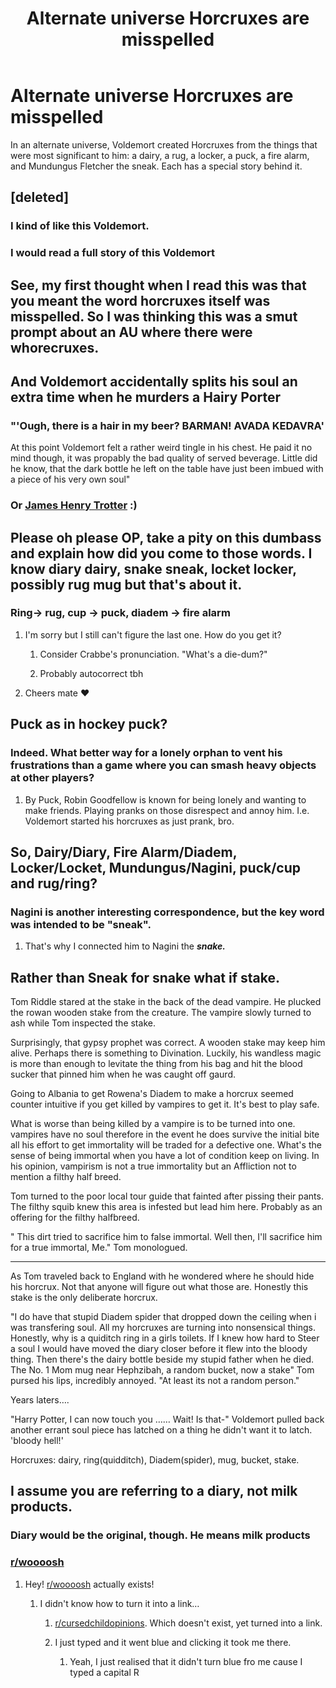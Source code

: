#+TITLE: Alternate universe Horcruxes are misspelled

* Alternate universe Horcruxes are misspelled
:PROPERTIES:
:Author: thrawnca
:Score: 104
:DateUnix: 1566354924.0
:DateShort: 2019-Aug-21
:FlairText: Prompt
:END:
In an alternate universe, Voldemort created Horcruxes from the things that were most significant to him: a dairy, a rug, a locker, a puck, a fire alarm, and Mundungus Fletcher the sneak. Each has a special story behind it.


** [deleted]
:PROPERTIES:
:Score: 85
:DateUnix: 1566364064.0
:DateShort: 2019-Aug-21
:END:

*** I kind of like this Voldemort.
:PROPERTIES:
:Author: ABZB
:Score: 16
:DateUnix: 1566390855.0
:DateShort: 2019-Aug-21
:END:


*** I would read a full story of this Voldemort
:PROPERTIES:
:Author: shinshikaizer
:Score: 3
:DateUnix: 1567424982.0
:DateShort: 2019-Sep-02
:END:


** See, my first thought when I read this was that you meant the word horcruxes itself was misspelled. So I was thinking this was a smut prompt about an AU where there were whorecruxes.
:PROPERTIES:
:Author: onlytoask
:Score: 64
:DateUnix: 1566366377.0
:DateShort: 2019-Aug-21
:END:


** And Voldemort accidentally splits his soul an extra time when he murders a Hairy Porter
:PROPERTIES:
:Author: Pudpop
:Score: 25
:DateUnix: 1566373396.0
:DateShort: 2019-Aug-21
:END:

*** "'Ough, there is a hair in my beer? BARMAN! AVADA KEDAVRA'

At this point Voldemort felt a rather weird tingle in his chest. He paid it no mind though, it was propably the bad quality of served beverage. Little did he know, that the dark bottle he left on the table have just been imbued with a piece of his very own soul"
:PROPERTIES:
:Author: Von_Usedom
:Score: 17
:DateUnix: 1566378289.0
:DateShort: 2019-Aug-21
:END:


*** Or [[https://en.wikipedia.org/wiki/James_and_the_Giant_Peach][James Henry Trotter]] :)
:PROPERTIES:
:Author: thrawnca
:Score: 6
:DateUnix: 1566374892.0
:DateShort: 2019-Aug-21
:END:


** Please oh please OP, take a pity on this dumbass and explain how did you come to those words. I know diary dairy, snake sneak, locket locker, possibly rug mug but that's about it.
:PROPERTIES:
:Author: blackhole_124
:Score: 8
:DateUnix: 1566374776.0
:DateShort: 2019-Aug-21
:END:

*** Ring-> rug, cup -> puck, diadem -> fire alarm
:PROPERTIES:
:Author: thrawnca
:Score: 13
:DateUnix: 1566375168.0
:DateShort: 2019-Aug-21
:END:

**** I'm sorry but I still can't figure the last one. How do you get it?
:PROPERTIES:
:Author: C8H5NO2
:Score: 10
:DateUnix: 1566377016.0
:DateShort: 2019-Aug-21
:END:

***** Consider Crabbe's pronunciation. "What's a die-dum?"
:PROPERTIES:
:Author: thrawnca
:Score: 7
:DateUnix: 1566385699.0
:DateShort: 2019-Aug-21
:END:


***** Probably autocorrect tbh
:PROPERTIES:
:Author: SpringyFredbearSuit
:Score: 2
:DateUnix: 1566377460.0
:DateShort: 2019-Aug-21
:END:


**** Cheers mate ❤️
:PROPERTIES:
:Author: blackhole_124
:Score: 3
:DateUnix: 1566376936.0
:DateShort: 2019-Aug-21
:END:


** Puck as in hockey puck?
:PROPERTIES:
:Author: DC052905
:Score: 8
:DateUnix: 1566363691.0
:DateShort: 2019-Aug-21
:END:

*** Indeed. What better way for a lonely orphan to vent his frustrations than a game where you can smash heavy objects at other players?
:PROPERTIES:
:Author: thrawnca
:Score: 15
:DateUnix: 1566368233.0
:DateShort: 2019-Aug-21
:END:

**** By Puck, Robin Goodfellow is known for being lonely and wanting to make friends. Playing pranks on those disrespect and annoy him. I.e. Voldemort started his horcruxes as just prank, bro.
:PROPERTIES:
:Author: BobVosh
:Score: 3
:DateUnix: 1566377248.0
:DateShort: 2019-Aug-21
:END:


** So, Dairy/Diary, Fire Alarm/Diadem, Locker/Locket, Mundungus/Nagini, puck/cup and rug/ring?
:PROPERTIES:
:Author: Tokimi-
:Score: 4
:DateUnix: 1566375447.0
:DateShort: 2019-Aug-21
:END:

*** Nagini is another interesting correspondence, but the key word was intended to be "sneak".
:PROPERTIES:
:Author: thrawnca
:Score: 8
:DateUnix: 1566376712.0
:DateShort: 2019-Aug-21
:END:

**** That's why I connected him to Nagini the */snake./*
:PROPERTIES:
:Author: Tokimi-
:Score: 2
:DateUnix: 1566377744.0
:DateShort: 2019-Aug-21
:END:


** Rather than Sneak for snake what if stake.

Tom Riddle stared at the stake in the back of the dead vampire. He plucked the rowan wooden stake from the creature. The vampire slowly turned to ash while Tom inspected the stake.

Surprisingly, that gypsy prophet was correct. A wooden stake may keep him alive. Perhaps there is something to Divination. Luckily, his wandless magic is more than enough to levitate the thing from his bag and hit the blood sucker that pinned him when he was caught off gaurd.

Going to Albania to get Rowena's Diadem to make a horcrux seemed counter intuitive if you get killed by vampires to get it. It's best to play safe.

What is worse than being killed by a vampire is to be turned into one. vampires have no soul therefore in the event he does survive the initial bite all his effort to get immortality will be traded for a defective one. What's the sense of being immortal when you have a lot of condition keep on living. In his opinion, vampirism is not a true immortality but an Affliction not to mention a filthy half breed.

Tom turned to the poor local tour guide that fainted after pissing their pants. The filthy squib knew this area is infested but lead him here. Probably as an offering for the filthy halfbreed.

" This dirt tried to sacrifice him to false immortal. Well then, I'll sacrifice him for a true immortal, Me." Tom monologued.

--------------

As Tom traveled back to England with he wondered where he should hide his horcrux. Not that anyone will figure out what those are. Honestly this stake is the only deliberate horcrux.

"I do have that stupid Diadem spider that dropped down the ceiling when i was transfering soul. All my horcruxes are turning into nonsensical things. Honestly, why is a quiditch ring in a girls toilets. If I knew how hard to Steer a soul I would have moved the diary closer before it flew into the bloody thing. Then there's the dairy bottle beside my stupid father when he died. The No. 1 Mom mug near Hephzibah, a random bucket, now a stake" Tom pursed his lips, incredibly annoyed. "At least its not a random person."

Years laters....

"Harry Potter, I can now touch you ...... Wait! Is that-" Voldemort pulled back another errant soul piece has latched on a thing he didn't want it to latch. 'bloody hell!'

Horcruxes: dairy, ring(quidditch), Diadem(spider), mug, bucket, stake.
:PROPERTIES:
:Author: Rift-Warden
:Score: 5
:DateUnix: 1566392629.0
:DateShort: 2019-Aug-21
:END:


** I assume you are referring to a diary, not milk products.
:PROPERTIES:
:Score: 0
:DateUnix: 1566383672.0
:DateShort: 2019-Aug-21
:END:

*** Diary would be the original, though. He means milk products
:PROPERTIES:
:Author: Mikill1995
:Score: 8
:DateUnix: 1566384900.0
:DateShort: 2019-Aug-21
:END:


*** [[/r/woooosh][r/woooosh]]
:PROPERTIES:
:Author: JemPixel
:Score: 4
:DateUnix: 1566384168.0
:DateShort: 2019-Aug-21
:END:

**** Hey! [[/r/woooosh][r/woooosh]] actually exists!
:PROPERTIES:
:Author: Miqdad_Suleman
:Score: 1
:DateUnix: 1566389971.0
:DateShort: 2019-Aug-21
:END:

***** I didn't know how to turn it into a link...
:PROPERTIES:
:Author: JemPixel
:Score: 1
:DateUnix: 1566390014.0
:DateShort: 2019-Aug-21
:END:

****** [[/r/cursedchildopinions][r/cursedchildopinions]]. Which doesn't exist, yet turned into a link.
:PROPERTIES:
:Author: Miqdad_Suleman
:Score: 2
:DateUnix: 1566390130.0
:DateShort: 2019-Aug-21
:END:


****** I just typed and it went blue and clicking it took me there.
:PROPERTIES:
:Author: Miqdad_Suleman
:Score: 1
:DateUnix: 1566390073.0
:DateShort: 2019-Aug-21
:END:

******* Yeah, I just realised that it didn't turn blue fro me cause I typed a capital R
:PROPERTIES:
:Author: JemPixel
:Score: 1
:DateUnix: 1566390135.0
:DateShort: 2019-Aug-21
:END:

